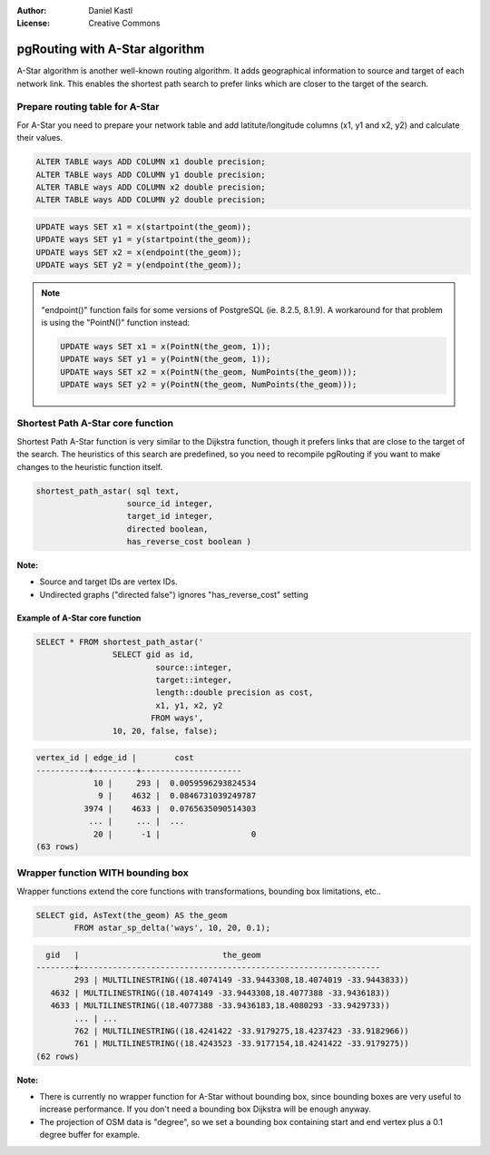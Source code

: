 :Author: Daniel Kastl
:License: Creative Commons

.. _foss4g2008-ch08:

================================================================
 pgRouting with A-Star algorithm
================================================================

A-Star algorithm is another well-known routing algorithm. It adds geographical 
information to source and target of each network link. This enables the shortest 
path search to prefer links which are closer to the target of the search.

Prepare routing table for A-Star
--------------------------------

For A-Star you need to prepare your network table and add latitute/longitude 
columns (x1, y1 and x2, y2) and calculate their values.

.. code-block:: sql

	ALTER TABLE ways ADD COLUMN x1 double precision;
	ALTER TABLE ways ADD COLUMN y1 double precision;
	ALTER TABLE ways ADD COLUMN x2 double precision;
	ALTER TABLE ways ADD COLUMN y2 double precision;


.. code-block:: sql

	UPDATE ways SET x1 = x(startpoint(the_geom));
	UPDATE ways SET y1 = y(startpoint(the_geom));
	UPDATE ways SET x2 = x(endpoint(the_geom));
	UPDATE ways SET y2 = y(endpoint(the_geom));


.. note:: 

	"endpoint()" function fails for some versions of PostgreSQL (ie. 8.2.5, 8.1.9). 
	A workaround for that problem is using the "PointN()" function instead:

	.. code-block:: sql

		UPDATE ways SET x1 = x(PointN(the_geom, 1));
		UPDATE ways SET y1 = y(PointN(the_geom, 1));
		UPDATE ways SET x2 = x(PointN(the_geom, NumPoints(the_geom)));
		UPDATE ways SET y2 = y(PointN(the_geom, NumPoints(the_geom)));


Shortest Path A-Star core function
----------------------------------

Shortest Path A-Star function is very similar to the Dijkstra function, though 
it prefers links that are close to the target of the search. The heuristics of 
this search are predefined, so you need to recompile pgRouting if you want to 
make changes to the heuristic function itself.

.. code-block:: sql

	shortest_path_astar( sql text, 
			   source_id integer, 
			   target_id integer, 
			   directed boolean, 
			   has_reverse_cost boolean ) 


**Note:**

* Source and target IDs are vertex IDs.
* Undirected graphs ("directed false") ignores "has_reverse_cost" setting

Example of A-Star core function
^^^^^^^^^^^^^^^^^^^^^^^^^^^^^^^

.. code-block:: sql

	SELECT * FROM shortest_path_astar('
			SELECT gid as id, 
				 source::integer, 
				 target::integer, 
				 length::double precision as cost, 
				 x1, y1, x2, y2
				FROM ways', 
			10, 20, false, false); 


.. code-block:: sql

	vertex_id | edge_id |        cost         
	-----------+---------+---------------------
		    10 |     293 |  0.0059596293824534
		     9 |    4632 |  0.0846731039249787
		  3974 |    4633 |  0.0765635090514303
		   ... |     ... |  ...
		    20 |      -1 |                   0
	(63 rows)


Wrapper function WITH bounding box
----------------------------------

Wrapper functions extend the core functions with transformations, bounding box 
limitations, etc.. 

.. code-block:: sql

	SELECT gid, AsText(the_geom) AS the_geom 
		FROM astar_sp_delta('ways', 10, 20, 0.1);


.. code-block:: sql

	  gid   |                              the_geom      
	--------+---------------------------------------------------------------
		293 | MULTILINESTRING((18.4074149 -33.9443308,18.4074019 -33.9443833))
	   4632 | MULTILINESTRING((18.4074149 -33.9443308,18.4077388 -33.9436183))
	   4633 | MULTILINESTRING((18.4077388 -33.9436183,18.4080293 -33.9429733))
		... | ...
		762 | MULTILINESTRING((18.4241422 -33.9179275,18.4237423 -33.9182966))
		761 | MULTILINESTRING((18.4243523 -33.9177154,18.4241422 -33.9179275))
	(62 rows)


**Note:**
 
* There is currently no wrapper function for A-Star without bounding box, since bounding boxes are very useful to increase performance. If you don't need a bounding box Dijkstra will be enough anyway.
* The projection of OSM data is "degree", so we set a bounding box containing start and end vertex plus a 0.1 degree buffer for example.

